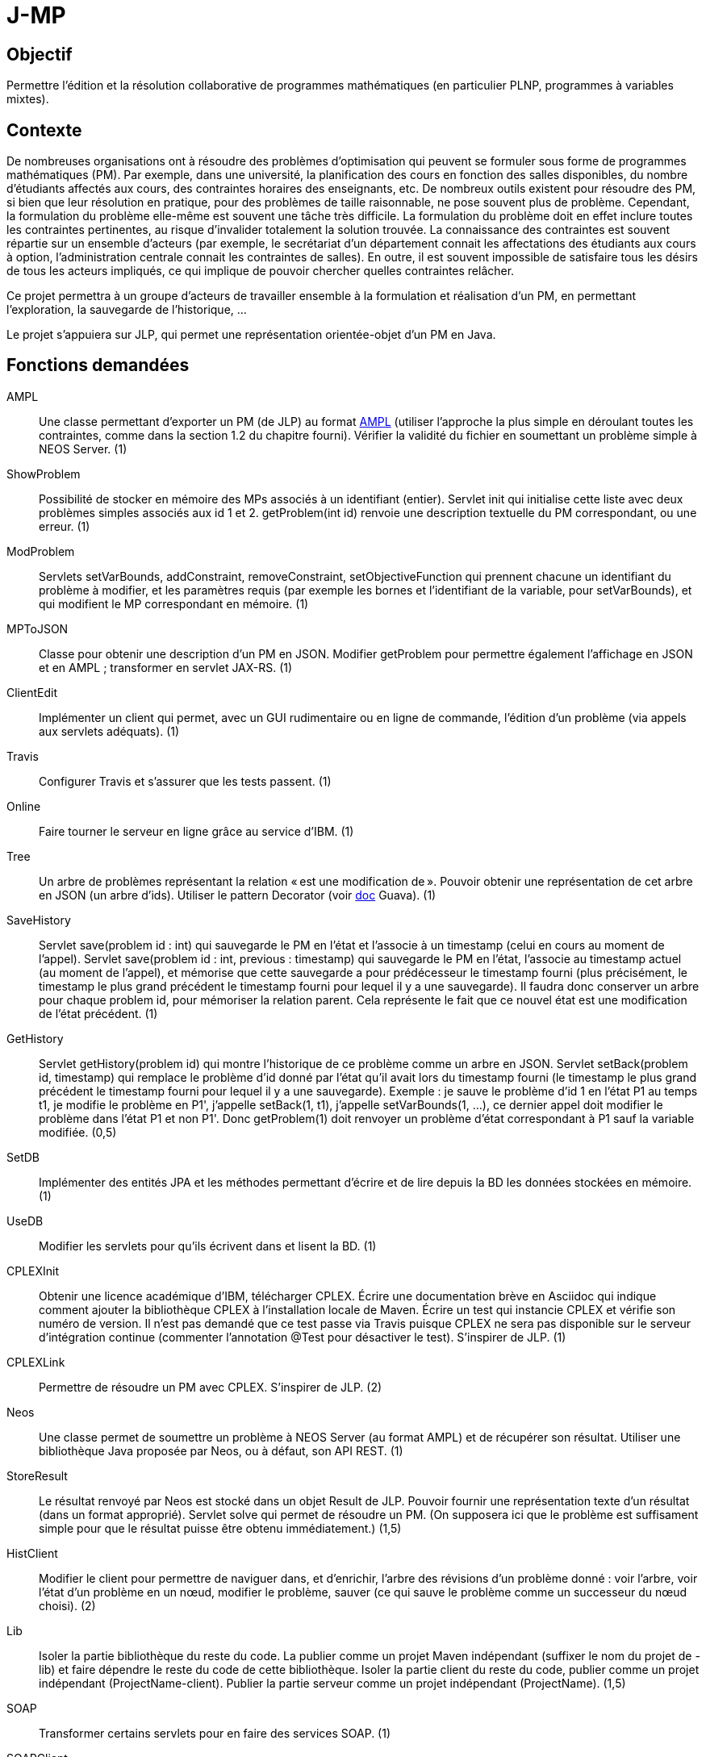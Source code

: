 = J-MP

== Objectif
Permettre l’édition et la résolution collaborative de programmes mathématiques (en particulier PLNP, programmes à variables mixtes).

== Contexte
De nombreuses organisations ont à résoudre des problèmes d’optimisation qui peuvent se formuler sous forme de programmes mathématiques (PM). Par exemple, dans une université, la planification des cours en fonction des salles disponibles, du nombre d’étudiants affectés aux cours, des contraintes horaires des enseignants, etc. De nombreux outils existent pour résoudre des PM, si bien que leur résolution en pratique, pour des problèmes de taille raisonnable, ne pose souvent plus de problème. Cependant, la formulation du problème elle-même est souvent une tâche très difficile. La formulation du problème doit en effet inclure toutes les contraintes pertinentes, au risque d’invalider totalement la solution trouvée. La connaissance des contraintes est souvent répartie sur un ensemble d’acteurs (par exemple, le secrétariat d’un département connait les affectations des étudiants aux cours à option, l’administration centrale connait les contraintes de salles). En outre, il est souvent impossible de satisfaire tous les désirs de tous les acteurs impliqués, ce qui implique de pouvoir chercher quelles contraintes relâcher.

Ce projet permettra à un groupe d’acteurs de travailler ensemble à la formulation et réalisation d’un PM, en permettant l’exploration, la sauvegarde de l’historique, …

Le projet s’appuiera sur JLP, qui permet une représentation orientée-objet d’un PM en Java.

== Fonctions demandées
AMPL:: Une classe permettant d’exporter un PM (de JLP) au format http://ampl.com/BOOK/CHAPTERS/04-tut1.pdf[AMPL] (utiliser l’approche la plus simple en déroulant toutes les contraintes, comme dans la section 1.2 du chapitre fourni). Vérifier la validité du fichier en soumettant un problème simple à NEOS Server. (1)
ShowProblem:: Possibilité de stocker en mémoire des MPs associés à un identifiant (entier). Servlet init qui initialise cette liste avec deux problèmes simples associés aux id 1 et 2. getProblem(int id) renvoie une description textuelle du PM correspondant, ou une erreur. (1)
ModProblem:: Servlets setVarBounds, addConstraint, removeConstraint, setObjectiveFunction qui prennent chacune un identifiant du problème à modifier, et les paramètres requis (par exemple les bornes et l’identifiant de la variable, pour setVarBounds), et qui modifient le MP correspondant en mémoire. (1)
MPToJSON:: Classe pour obtenir une description d’un PM en JSON. Modifier getProblem pour permettre également l’affichage en JSON et en AMPL ; transformer en servlet JAX-RS. (1)
ClientEdit:: Implémenter un client qui permet, avec un GUI rudimentaire ou en ligne de commande, l’édition d’un problème (via appels aux servlets adéquats). (1)
Travis:: Configurer Travis et s’assurer que les tests passent. (1)
Online:: Faire tourner le serveur en ligne grâce au service d’IBM. (1)
Tree:: Un arbre de problèmes représentant la relation « est une modification de ». Pouvoir obtenir une représentation de cet arbre en JSON (un arbre d’ids). Utiliser le pattern Decorator (voir https://github.com/google/guava/wiki/CollectionHelpersExplained#forwarding-decorators[doc] Guava). (1)
SaveHistory:: Servlet save(problem id : int) qui sauvegarde le PM en l’état et l’associe à un timestamp (celui en cours au moment de l’appel). Servlet save(problem id : int, previous : timestamp) qui sauvegarde le PM en l’état, l’associe au timestamp actuel (au moment de l’appel), et mémorise que cette sauvegarde a pour prédécesseur le timestamp fourni (plus précisément, le timestamp le plus grand précédent le timestamp fourni pour lequel il y a une sauvegarde). Il faudra donc conserver un arbre pour chaque problem id, pour mémoriser la relation parent. Cela représente le fait que ce nouvel état est une modification de l’état précédent. (1)
GetHistory:: Servlet getHistory(problem id) qui montre l’historique de ce problème comme un arbre en JSON. Servlet setBack(problem id, timestamp) qui remplace le problème d’id donné par l’état qu’il avait lors du timestamp fourni (le timestamp le plus grand précédent le timestamp fourni pour lequel il y a une sauvegarde). Exemple : je sauve le problème d’id 1 en l’état P1 au temps t1, je modifie le problème en P1', j’appelle setBack(1, t1), j’appelle setVarBounds(1, …), ce dernier appel doit modifier le problème dans l’état P1 et non P1'. Donc getProblem(1) doit renvoyer un problème d’état correspondant à P1 sauf la variable modifiée. (0,5)
SetDB:: Implémenter des entités JPA et les méthodes permettant d’écrire et de lire depuis la BD les données stockées en mémoire. (1)
UseDB:: Modifier les servlets pour qu’ils écrivent dans et lisent la BD. (1)
CPLEXInit:: Obtenir une licence académique d’IBM, télécharger CPLEX. Écrire une documentation brève en Asciidoc qui indique comment ajouter la bibliothèque CPLEX à l’installation locale de Maven. Écrire un test qui instancie CPLEX et vérifie son numéro de version. Il n’est pas demandé que ce test passe via Travis puisque CPLEX ne sera pas disponible sur le serveur d’intégration continue (commenter l’annotation @Test pour désactiver le test). S’inspirer de JLP. (1)
CPLEXLink:: Permettre de résoudre un PM avec CPLEX. S’inspirer de JLP. (2)
Neos:: Une classe permet de soumettre un problème à NEOS Server (au format AMPL) et de récupérer son résultat. Utiliser une bibliothèque Java proposée par Neos, ou à défaut, son API REST. (1)
StoreResult:: Le résultat renvoyé par Neos est stocké dans un objet Result de JLP. Pouvoir fournir une représentation texte d’un résultat (dans un format approprié). Servlet solve qui permet de résoudre un PM. (On supposera ici que le problème est suffisament simple pour que le résultat puisse être obtenu immédiatement.) (1,5)
HistClient:: Modifier le client pour permettre de naviguer dans, et d’enrichir, l’arbre des révisions d’un problème donné : voir l’arbre, voir l’état d’un problème en un nœud, modifier le problème, sauver (ce qui sauve le problème comme un successeur du nœud choisi). (2)
Lib:: Isoler la partie bibliothèque du reste du code. La publier comme un projet Maven indépendant (suffixer le nom du projet de -lib) et faire dépendre le reste du code de cette bibliothèque. Isoler la partie client du reste du code, publier comme un projet indépendant (ProjectName-client). Publier la partie serveur comme un projet indépendant (ProjectName). (1,5)
SOAP:: Transformer certains servlets pour en faire des services SOAP. (1)
SOAPClient:: Transformer les clients pour en faire des clients SOAP. (1)

=== Suppléments ===
* Résolution différée
* Envoi message via JMS quand réponse est prête
* Autres solveurs

== Références
* https://neos-guide.org/[NEOS Guide]: Companion Site to the NEOS Server
* https://developer.ibm.com/docloud/documentation/decision-optimization-on-cloud/[DOcplexcloud] (30 days free trial)
* http://www.gurobi.com/products/gurobi-cloud[Gurobi-cloud]
* http://ampl.com/products/api/ (“works with any purchased AMPL installation covered by current maintenance & support service”)
* http://glpk-java.sourceforge.net/ (GPL)
* https://github.com/google/or-tools (Apache)
* http://coin-or.github.io/jorlib/ (LGPL, Apache-incompatible, only specific opt) ; CMPL: GPL and LGPL ; Cbc: EPL. But no Java version.

